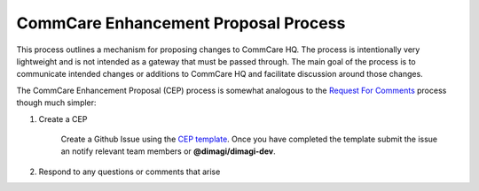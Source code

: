 CommCare Enhancement Proposal Process
-------------------------------------

This process outlines a mechanism for proposing changes to CommCare HQ. The process is intentionally very
lightweight and is not intended as a gateway that must be passed through. The main goal of the process is to
communicate intended changes or additions to CommCare HQ and facilitate discussion around those changes.

The CommCare Enhancement Proposal (CEP) process is somewhat analogous to the `Request For Comments`_ process
though much simpler:

1. Create a CEP

    Create a Github Issue using the `CEP template`_. Once you have completed the template submit the issue an
    notify relevant team members or **@dimagi/dimagi-dev**.

2. Respond to any questions or comments that arise

.. _Request For Comments: https://en.wikipedia.org/wiki/Request_for_Comments
.. _CEP template: https://github.com/dimagi/commcare-hq/issues/new/choose
